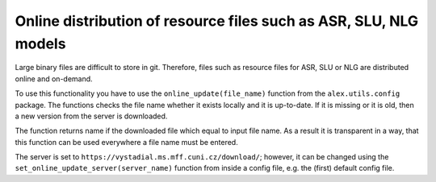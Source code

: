 Online distribution of resource files such as ASR, SLU, NLG models
==================================================================

Large binary files are difficult to store in git. Therefore, files such as resource files for ASR, SLU or NLG
are distributed online and on-demand.

To use this functionality you have to use the ``online_update(file_name)`` function from the ``alex.utils.config`` package.
The functions checks the file name whether it exists locally and it is up-to-date. If it is missing or it is old, then
a new version from the server is downloaded.

The function returns name if the downloaded file which equal to input file name. As a result it is transparent in a way,
that this function can be used everywhere a file name must be entered.

The server is set to ``https://vystadial.ms.mff.cuni.cz/download/``; however, it can be changed using the
``set_online_update_server(server_name)`` function from inside a config file, e.g. the (first) default config file.



